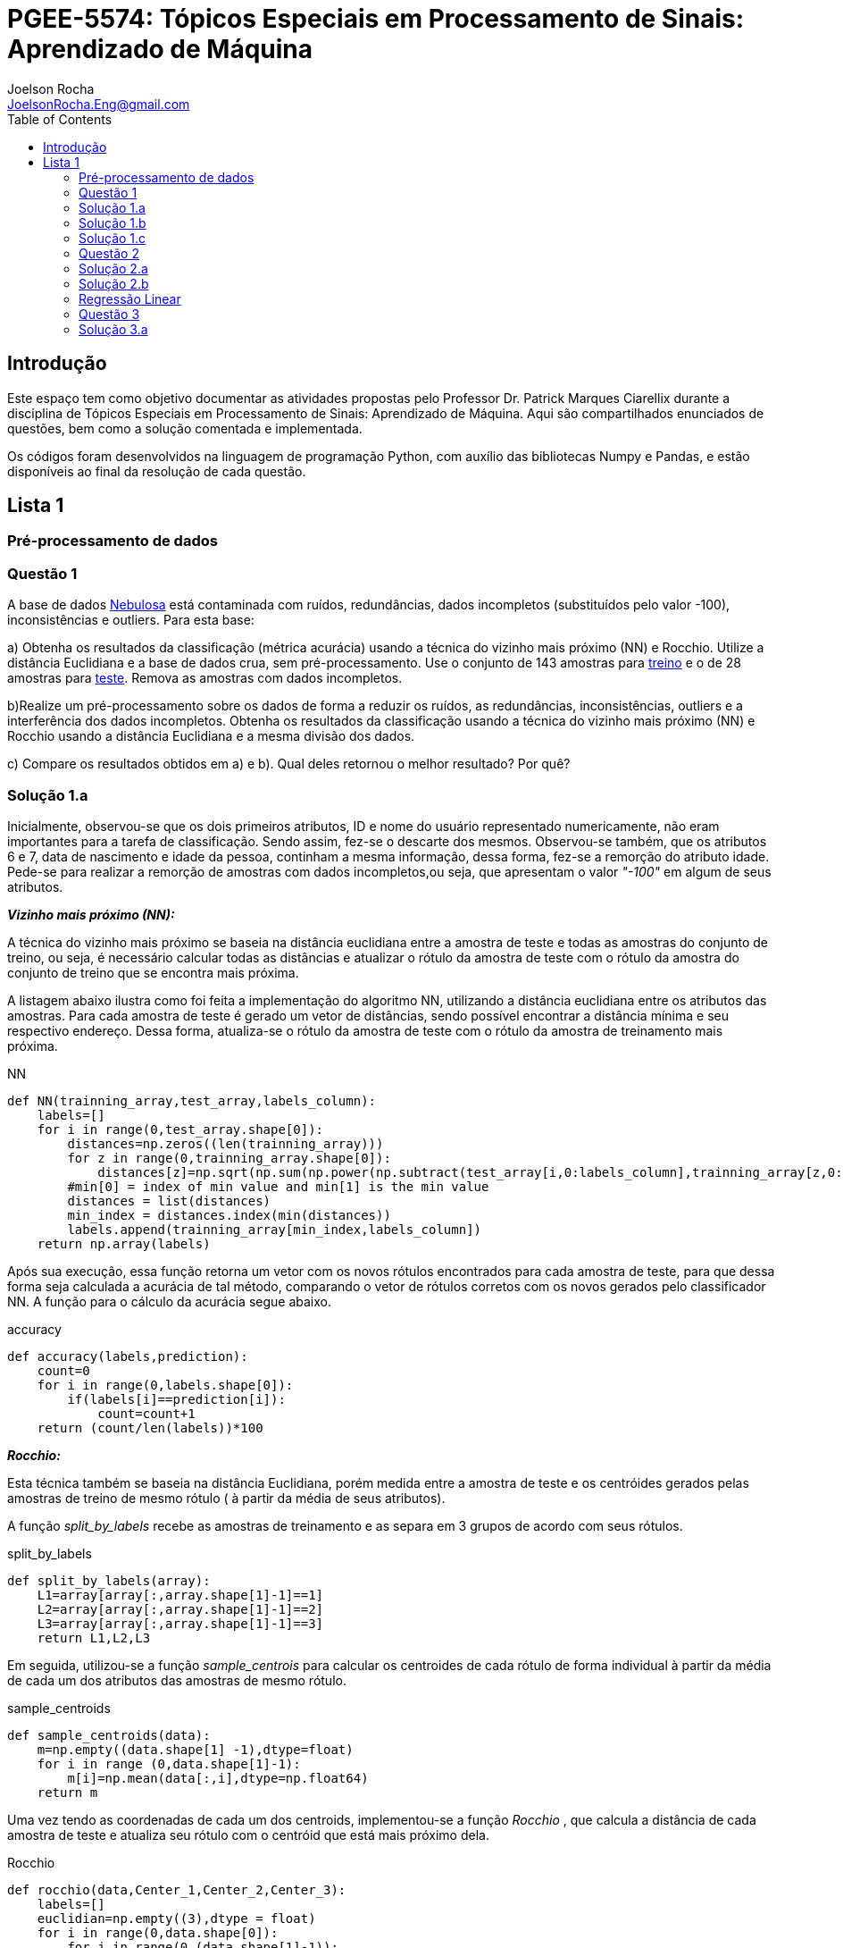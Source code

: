 :source-highlighter: pygments 	
:imagesdir: ./01

:stem:

= PGEE-5574: Tópicos Especiais em Processamento de Sinais: Aprendizado de Máquina
Joelson Rocha <JoelsonRocha.Eng@gmail.com>
:toc: left

== Introdução

Este espaço tem como objetivo documentar as atividades propostas pelo Professor Dr. Patrick Marques Ciarellix durante a disciplina de Tópicos Especiais em Processamento de Sinais: Aprendizado de Máquina. Aqui são compartilhados enunciados de questões, bem como a solução comentada e implementada.

Os códigos foram desenvolvidos na linguagem de programação Python, com auxílio das bibliotecas Numpy e Pandas, e estão disponíveis ao final da resolução de cada questão.

== Lista 1  ==

=== Pré-processamento de dados ===
=== Questão 1 ===
A base de dados link:01/nebulosa.txt[Nebulosa] está contaminada com ruídos,
redundâncias, dados incompletos (substituídos pelo valor -100), inconsistências e
outliers. Para esta base:

a) Obtenha os resultados da classificação (métrica acurácia) usando a técnica do vizinho
mais próximo (NN) e Rocchio. Utilize a distância Euclidiana e a base de dados crua, sem
pré-processamento. Use o conjunto de 143 amostras  para link:01/nebulosa_train.txt[treino] e o de 28 amostras
para link:01/nebulosa_test.txt[teste]. Remova as amostras com dados incompletos.

b)Realize um pré-processamento sobre os dados de forma a reduzir os ruídos, as
redundâncias, inconsistências, outliers e a interferência dos dados incompletos.
Obtenha os resultados da classificação usando a técnica do vizinho mais próximo (NN)
e Rocchio usando a distância Euclidiana e a mesma divisão dos dados.

c) Compare os resultados obtidos em a) e b). Qual deles retornou o melhor resultado?
Por quê?

=== Solução 1.a ===  

Inicialmente, observou-se que os dois primeiros atributos, ID e nome do usuário representado numericamente, não eram importantes para a tarefa de  classificação.  Sendo assim, fez-se o descarte dos mesmos. Observou-se também, que os atributos 6 e 7, data de nascimento e idade da pessoa, continham a mesma informação, dessa forma, fez-se a remorção do atributo idade.
Pede-se para realizar a remorção de amostras com dados incompletos,ou seja, que apresentam o valor _"-100"_  em algum de seus atributos.

*_Vizinho mais próximo (NN):_*

A técnica do vizinho mais próximo se baseia na distância euclidiana entre a amostra de teste e todas as amostras do conjunto de treino, ou seja, é necessário calcular todas as distâncias e atualizar o rótulo da amostra de teste com o rótulo da amostra do conjunto de treino que se encontra mais próxima. 

A listagem abaixo ilustra como foi feita a implementação do algoritmo NN, utilizando a distância euclidiana entre os atributos das amostras. Para cada amostra de teste é gerado um vetor de distâncias, sendo possível encontrar a distância mínima e seu respectivo endereço. Dessa forma, atualiza-se o rótulo da amostra de teste com o rótulo da amostra de treinamento mais próxima.

.NN
[source,python]
----
def NN(trainning_array,test_array,labels_column):
    labels=[]
    for i in range(0,test_array.shape[0]):
        distances=np.zeros((len(trainning_array)))
        for z in range(0,trainning_array.shape[0]):
            distances[z]=np.sqrt(np.sum(np.power(np.subtract(test_array[i,0:labels_column],trainning_array[z,0:labels_column]),2)))
        #min[0] = index of min value and min[1] is the min value
        distances = list(distances)
        min_index = distances.index(min(distances))
        labels.append(trainning_array[min_index,labels_column])
    return np.array(labels)
----

Após sua execução, essa função retorna um vetor com os novos rótulos encontrados para cada amostra de teste, para que dessa forma seja calculada a acurácia de tal método, comparando o vetor de rótulos corretos com os novos gerados pelo classificador NN. A função para o cálculo da acurácia segue abaixo.

.accuracy
[source,python]
----
def accuracy(labels,prediction):
    count=0
    for i in range(0,labels.shape[0]):
        if(labels[i]==prediction[i]):
            count=count+1
    return (count/len(labels))*100
----

*_Rocchio:_*

Esta técnica também se baseia na distância Euclidiana, porém medida entre a amostra de teste e os centróides gerados pelas amostras de treino de mesmo rótulo ( à partir da média de seus atributos).

A função _split_by_labels_  recebe as amostras de treinamento e as separa em 3 grupos de acordo com seus rótulos.

.split_by_labels
[source,python]
----
def split_by_labels(array):
    L1=array[array[:,array.shape[1]-1]==1]
    L2=array[array[:,array.shape[1]-1]==2]
    L3=array[array[:,array.shape[1]-1]==3]
    return L1,L2,L3
----

Em seguida, utilizou-se a função _sample_centrois_ para calcular os centroides de cada rótulo de forma individual à partir da média de cada um dos atributos das amostras de mesmo rótulo.

.sample_centroids
[source,python]
----
def sample_centroids(data):
    m=np.empty((data.shape[1] -1),dtype=float)
    for i in range (0,data.shape[1]-1):
        m[i]=np.mean(data[:,i],dtype=np.float64)
    return m
----

Uma vez tendo as coordenadas de cada um dos centroids, implementou-se a função _Rocchio_ , que calcula a distância de cada amostra de teste e atualiza seu rótulo com o centróid que está mais próximo dela.

.Rocchio
[source,python]
----
def rocchio(data,Center_1,Center_2,Center_3):
    labels=[]
    euclidian=np.empty((3),dtype = float)
    for i in range(0,data.shape[0]):
        for j in range(0,(data.shape[1]-1)):
            euclidian[0]=np.sqrt(np.power(np.sum(Center_1[j]-data[i,j]),2))
            euclidian[1]=np.sqrt(np.power(np.sum(Center_2[j]-data[i,j]),2))
            euclidian[2]=np.sqrt(np.power(np.sum(Center_3[j]-data[i,j]),2))
            
        if(np.min(euclidian)==euclidian[0]):
            labels.append(1)
        elif(np.min(euclidian)==euclidian[1]):
            labels.append(2)
        else:
            labels.append(3)
    return labels
----

Ao final, calculou-se a acurácia deste algorítmo e obteve-se o seguinte resultado, exposto na Tabela 1:

.Resultados NN e Rocchio: questão a.
[%header,cols=2*] 
|===
|Algoritmo
|Acurácia

|NN
|76.00%

|Rocchio
|96.00%
|===

=== Solução 1.b ===

Para esta questão utilizou-se o arredondamento dos dados como solução para o ruído, transformando números decimais em números inteiros. Dando continuidade ao pre-processamento de dados que foi feito na letra a, utilizou-se o artifício de substituição de valores fora da faixa (outliers) pela moda do atributo no qual o mesmo se encontra, implementação realizada na função _replace_by_mode_. 

.replace_by_mode
[source,python]
----
def replace_by_mode(array):
    for i in range(0,array.shape[1]-1):
        while (i==0):
            index = np.where((array[:,i]<1) | (array[:,i]>3)) #get indexes
            index = index[0] #array of indexes
            m=stats.mode(array[:,i],axis=None) #calculating the mode of this atribute
            for j in range(0,len(index)):
                array[index[j],i]=int(m[0])
            i=1
        
        index = np.where((array[:,i]<1) | (array[:,i]>4))
        index = index[0]
        m=stats.mode(array[:,i],axis=None)
        for j in range(0,len(index)):
            array[index[j],i]=int(m[0])
    return array
----

Os resultados obtidos com esse tipo de abordagem estão expostos na Tabela 2:


.Resultados NN e Rocchio: questão b
[%header,cols=2*] 
|===
|Algoritmo
|Acurácia

|NN
|72.00%

|Rocchio
|100.00%
|===

=== Solução 1.c  ===

Comparando as Tabelas 1 e 2, nota-se para essa base de dados, o algoritmo Rocchio teve uma acurácia melhor do que o NN nos dois casos. O pre-processamento dos dados conseguiu otimizar a tarefa de classificação para o algoritmo Rocchio, trazendo um resultado de 100%, após a detecção e substituição dos outiliers e a eliminação do ruído.

*Arquivos*

|| link:01/01.py[01.py]  || link:01/functions01.py[functions01.py] ||

=== Questão 2 ===
Dada a base de dados Breast Cancer Wisconsin (Diagnostic) (baixar em
https://archive.ics.uci.edu/ml/datasets/Breast+Cancer+Wisconsin+(Diagnostic)):

a) Obtenha a acurácia de classificação quando usando o classificador vizinho mais
próximo (NN) (utilize a distância Euclidiana). Use os dados do arquivo wdbc.data,
sendo as primeiras 300 amostras para treino e as demais para teste. Antes, repare os
atributos da base de dados e a posição dos rótulos. Quais atributos você pode eliminar
da base de dados antes do experimento? Por quê?

b) Aplique o PCA sobre os dados de treino e selecione o número de componentes até eles
corresponderem a 90% da informação de variância dos dados (conforme mostrado nos
slides). Quantos componentes foram selecionados? Calcule a nova acurácia do NN
usando as componentes selecionadas. O resultado alterou de forma significativa em
relação ao obtido em a)? Qual foi a vantagem observada usando PCA?

c) Outra técnica para redução de dimensionalidade, mas de forma supervisionada, é o
Discriminante Linear de Fisher (para duas classes) e a sua versão multiclasse. Quando
aplicado este método o tamanho do vetor de características é reduzido para C-1, onde
C é o número de classes do problema. Seguindo os slides de
http://www.csd.uwo.ca/~olga/Courses/CS434a_541a/Lecture8.pdf (há um exemplo
no meio), obtenha os novos dados após a aplicação de Fisher sobre os dados de treinoe obtenha a acurácia do NN sobre o conjunto de teste. Quais as vantagens desta abordagem sobre o PCA?

=== Solução 2.a  ===

Foram excluídas as duas primeiras colunas, pois elas dizem respeito ao ID e ao diagnóstico, variável alvo. Dessa forma,  se dividiu a base de dados conforme o enunciado e aplicou-se o algorítmo NN para a tarefa de classificação. Obtendo acurácia de *88.48%*.

=== Solução 2.b  ===

Para essa questão utilizou-se o cálculo da matriz de coeficientes de correlação, dessa forma o primeiro algoritmo implementado foi o para calcular a matriz stem:[\hat{X}], descrito abaixo:

[stem] 
++++ 
\hat{X}_{i,j}=\frac{X_{i,j}-\mu_{j}}{\sigma_{j}}
++++

Em seguida, se calculou a matriz de coeficientes de correlação stem:[C], com stem:[N=300]:

[stem]
++++
C=\frac{1}{(N-1)}\hat{X}^{T}\hat{X}
++++

O próximo passo foi extrair os autovalores e autovetores da matriz stem:[C]. Para tal, utilizou-se a função https://docs.scipy.org/doc/numpy-1.15.1/reference/generated/numpy.linalg.eigh.html[numpy.linalg.eigh]. Para se encontrar o número de componentes que correspondem a *90%* da informação da variância dos dados, criou-se a função _reduce_percent_ , que soma os autovalores de forma decrescente até que o somatório relativo seja equivalente à condição de parada fornecida  pelo usuário (*90%*).

.reduce_percent
[source,python]
----
def reduce_percent(array,stop_condititon):
    total=0
    full=np.sum(array)
    for i in range(array.size-1,1,-1):
        total=total+(total+array[i])/full
        #print(total)
        if(total >= stop_condititon):
            return (total,abs(i-array.size))
----

Para essa base de dados, foram encontradas 5 componentes principais. Dessa forma, cria-se uma matriz com os autovetores associados aos 5 maiores autovalores encontrados (stem:[V_{30x5}]). Para se encontrar a nova matriz de amostras de treinamento com as 5 componentes principais,basta multiplicar a matriz stem:[\hat{X}_{300x30}] pela matriz stem:[V_{30x5}], resultando na matriz stem:[Mtr_{300x5}].

Para se encontrar a matriz de teste com as 5 principais componentes, basta se repetir o processo, porém utilizando o stem:[\mu] e stem:[\sigma] dos atributos da base de dados de treino.

A acurácia para a tarefa de classificação através do algorítmo NN com o conjunto de dados novo teve o valor de *72.12%*, uma diferença de *16.43%* do resultado para o conjunto de dados original.É importante ressaltar que o algoritmo PCA reduziu a dimensionalidade desse conjunto de dados em aproximadamente *6 vezes*, mantendo parte da informação contida nos dados originais (reduzindo-a em apenas *10%*), e tendo um resultado satisfatório.

*Arquivos*

|| link:01/02a.py[02a.py]  || link:01/02b.py[02b.py] || link:01/functions02.py[functions02.py] ||
 
=== Regressão Linear ===

=== Questão 3 ===
Para a base de dados link:01/Runner_num.txt[Runner] obtenha:

a) A equação linear que se ajusta aos dados e a RMSE;

b) Predizer o resultado para o ano de 2020;

c) Utilize o teste de hipótese de Kendall para verificar se existe dependência entre os atributos. Realize o teste para 5% e 1% de nível de significância. Informe os resultados;

d) Calcule o coeficiente de correlação entre os dados e realize o teste de hipótese de Pearson para 5% e 1% de nível de significância (teste bilateral). Informe os resultados.

=== Solução 3.a  ===

Inicialmente observou-se que a distribuição dos dados se assemelha a uma reta, polinômio de primeiro grau, conforme a Figura 1:

.Tempo dos corredores dos 100 metros livres das olimpíadas
image::03a_1.svg[a,600,opts=inline]

Dessa forma, realizou-se a regressão linear de primeiro grau para a base de dados. Os cálculos para encontrar os coefienteces stem:[w_{0}] e stem:[w_{1}] seguem abaixo:

[stem]
++++
w_{1} = \frac{\bar{xt}-\bar{x}\bar{t}}{\bar{x^{2}}-(\bar{x})^{2}}
++++

[stem]
++++
w_{0}=\bar{t}-w_{1}\bar{x}
++++